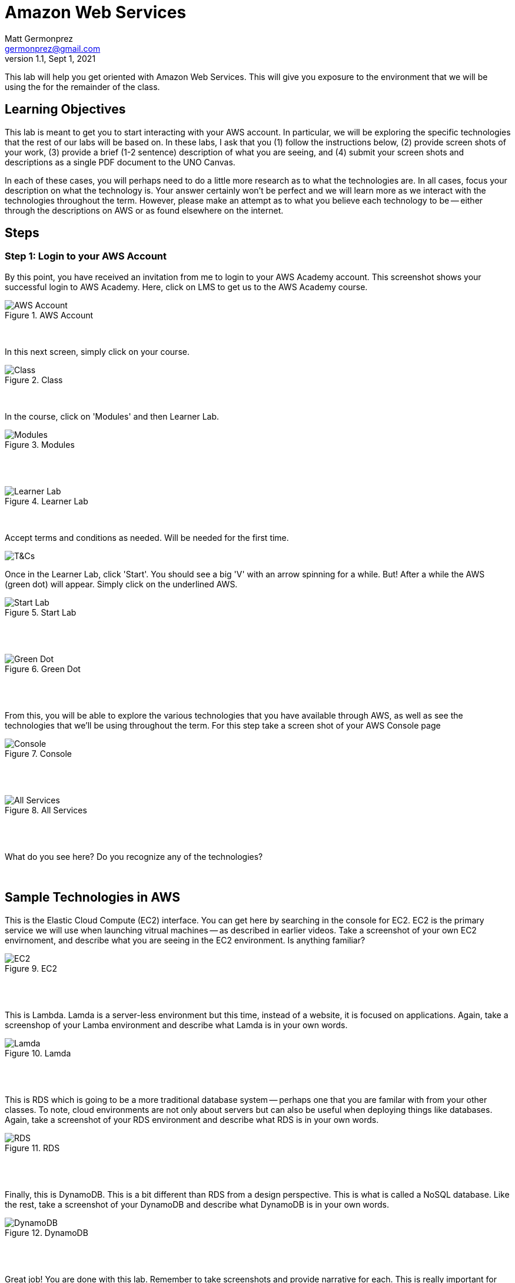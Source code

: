 = Amazon Web Services
Matt Germonprez <germonprez@gmail.com>
v1.1, Sept 1, 2021
ifndef::bound[:imagesdir: img]
:source-highlighter: rouge
:rouge-style: github
:icons: font
:experimental:

This lab will help you get oriented with Amazon Web Services. This will give you exposure to the environment that we will be using the for the remainder of the class. 

== Learning Objectives

This lab is meant to get you to start interacting with your AWS account. In particular, we will be exploring the specific technologies that the rest of our labs will be based on. In these labs, I ask that you (1) follow the instructions below, (2) provide screen shots of your work, (3) provide a brief (1-2 sentence) description of what you are seeing, and (4) submit your screen shots and descriptions as a single PDF document to the UNO Canvas.

In each of these cases, you will perhaps need to do a little more research as to what the technologies are. In all cases, focus your description on what the technology is. Your answer certainly won't be perfect and we will learn more as we interact with the technologies throughout the term. However, please make an attempt as to what you believe each technology to be -- either through the descriptions on AWS or as found elsewhere on the internet. 

== Steps

=== Step 1: Login to your AWS Account

By this point, you have received an invitation from me to login to your AWS Academy account. This screenshot shows your successful login to AWS Academy. Here, click on LMS to get us to the AWS Academy course. 

.AWS Account
image::0a.png[AWS Account]

{nbsp} +

In this next screen, simply click on your course. 

.Class
image::LearnerLab_Image2.jpg[Class]

{nbsp} +

In the course, click on 'Modules' and then Learner Lab. 

.Modules
image::LearnerLab_Image3.png[Modules]

{nbsp} +
{nbsp} +

.Learner Lab
image::LearnerLab_Image4.jpg[Learner Lab]

{nbsp} +

Accept terms and conditions as needed. Will be needed for the first time.
{nbsp} +

image::LearnerLab_Image5.jpg[T&Cs]

Once in the Learner Lab, click 'Start'. You should see a big 'V' with an arrow spinning for a while. But! After a while the AWS (green dot) will appear. Simply click on the underlined AWS. 

.Start Lab
image::0e.png[Start Lab]

{nbsp} +
{nbsp} +

.Green Dot
image::0f.png[Green Dot]

{nbsp} +
{nbsp} +

From this, you will be able to explore the various technologies that you have available through AWS, as well as see the technologies that we'll be using throughout the term. For this step take a screen shot of your AWS Console page 

.Console
image::0g.png[Console]

{nbsp} +
{nbsp} +

.All Services
image::0h.png[All Services]

{nbsp} +
{nbsp} +

What do you see here? Do you recognize any of the technologies? 

{nbsp} +

## Sample Technologies in AWS

This is the Elastic Cloud Compute (EC2) interface. You can get here by searching in the console for EC2. EC2 is the primary service we will use when launching vitrual machines -- as described in earlier videos. Take a screenshot of your own EC2 envirnoment, and describe what you are seeing in the EC2 environment. Is anything familiar? 

.EC2
image::0i.png[EC2]

{nbsp} +
{nbsp} +

This is Lambda. Lamda is a server-less environment but this time, instead of a website, it is focused on applications. Again, take a screenshop of your Lamba environment and describe what Lamda is in your own words. 

.Lamda
image::0j.png[Lamda]

{nbsp} +
{nbsp} +

This is RDS which is going to be a more traditional database system -- perhaps one that you are familar with from your other classes. To note, cloud environments are not only about servers but can also be useful when deploying things like databases. Again, take a screenshot of your RDS environment and describe what RDS is in your own words. 

.RDS
image::0k.png[RDS]

{nbsp} +
{nbsp} +

Finally, this is DynamoDB. This is a bit different than RDS from a design perspective. This is what is called a NoSQL database. Like the rest, take a screenshot of your DynamoDB and describe what DynamoDB is in your own words. 

.DynamoDB
image::0l.png[DynamoDB]

{nbsp} +
{nbsp} +

Great job! You are done with this lab. Remember to take screenshots and provide narrative for each. This is really important for your submissions. A few notes: 

- Make sure that your screenshots are readable. Sometimes people provide really low quality images or the images simply have too much information, making it hard to see what is going on. 
- Make sure to submit your assignment as a SINGLE PDF. This is really important and I won't grade your assignment if you submit it in any other way. Again, SINGLE PDF. 
- Include your name in your PDF. Sometimes I download the entire class set of submissions and work off of my local machine. If you don't include your name, it's pretty hard for me to figure out who completed the submission 

If you have any questions, please don't hesitate to reach out to me. I'm happy to help. 



